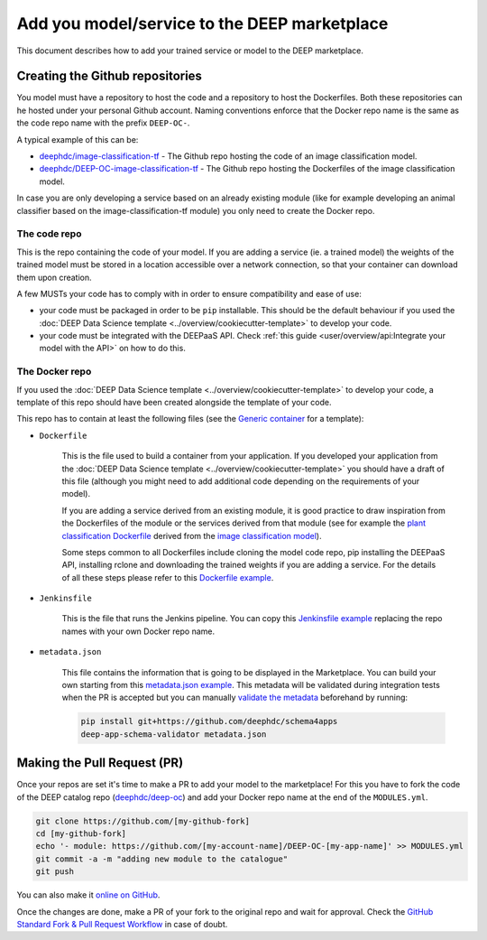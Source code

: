 Add you model/service to the DEEP marketplace
=============================================

This document describes how to add your trained service or model to the DEEP marketplace.

Creating the Github repositories
--------------------------------

You model must have a repository to host the code and a repository to host the Dockerfiles.
Both these repositories can he hosted under your personal Github account.
Naming conventions enforce that the Docker repo name is the same as the code repo name with the prefix ``DEEP-OC-``.

A typical example of this can be:

* `deephdc/image-classification-tf <https://github.com/deephdc/image-classification-tf>`_ -
  The Github repo hosting the code of an image classification model.
* `deephdc/DEEP-OC-image-classification-tf <https://github.com/deephdc/DEEP-OC-image-classification-tf>`_ -
  The Github repo hosting the Dockerfiles of the image classification model.

In case you are only developing a service based on an already existing module (like for example developing an animal
classifier based on the image-classification-tf module) you only need to create the Docker repo.

The code repo
^^^^^^^^^^^^^

This is the repo containing the code of your model. If you are adding a service (ie. a trained model) the weights of
the trained model must be stored in a location accessible over a network connection, so that your container can download
them upon creation.

A few MUSTs your code has to comply with in order to ensure compatibility and ease of use:

* your code must be packaged in order to be ``pip`` installable. This should be the default behaviour
  if you used the :doc:`DEEP Data Science template <../overview/cookiecutter-template>` to develop your code.
* your code must be integrated with the DEEPaaS API.
  Check :ref:`this guide <user/overview/api:Integrate your model with the API>` on how to do this.

The Docker repo
^^^^^^^^^^^^^^^

If you used the :doc:`DEEP Data Science template <../overview/cookiecutter-template>` to develop your code, a
template of this repo should have been created alongside the template of your code.

This repo has to contain at least the following files (see the `Generic container <https://github.com/deephdc/DEEP-OC-generic-container>`_
for a template):

* ``Dockerfile``

    This is the file used to build a container from your application. If you developed your application from the
    :doc:`DEEP Data Science template <../overview/cookiecutter-template>` you should have a draft of this file
    (although you might need to add additional code depending on the requirements of your model).

    If you are adding a service derived from an existing module, it is good practice to draw inspiration from the
    Dockerfiles of the module or the services derived from that module (see for example the
    `plant classification Dockerfile <https://github.com/deephdc/DEEP-OC-plants-classification-tf/blob/master/Dockerfile>`_
    derived from the `image classification model <https://github.com/deephdc/DEEP-OC-image-classification-tf>`_).

    Some steps common to all Dockerfiles include cloning the model code repo, pip installing the DEEPaaS API,
    installing rclone and downloading the trained weights if you are adding a service.
    For the details of all these steps please refer to this `Dockerfile example <https://github.com/deephdc/DEEP-OC-image-classification-tf/blob/master/Dockerfile>`_.

* ``Jenkinsfile``

    This is the file that runs the Jenkins pipeline. You can copy this `Jenkinsfile example <https://github.com/deephdc/DEEP-OC-image-classification-tf/blob/master/Jenkinsfile>`_
    replacing the repo names with your own Docker repo name.

* ``metadata.json``

    This file contains the information that is going to be displayed in the Marketplace. You can build your own starting
    from this `metadata.json example <https://github.com/deephdc/DEEP-OC-image-classification-tf/blob/master/metadata.json>`_.
    This metadata will be validated during integration tests when the PR is accepted but you can manually
    `validate the metadata <https://github.com/deephdc/schema4deep>`_  beforehand by running:

    .. code-block:: console

        pip install git+https://github.com/deephdc/schema4apps
        deep-app-schema-validator metadata.json

Making the Pull Request (PR)
----------------------------

Once your repos are set it's time to make a PR to add your model to the marketplace!
For this you have to fork the code of the DEEP catalog repo (`deephdc/deep-oc <https://github.com/deephdc/deep-oc>`_)
and add your Docker repo name at the end of the ``MODULES.yml``.

.. code-block:: console

    git clone https://github.com/[my-github-fork]
    cd [my-github-fork]
    echo '- module: https://github.com/[my-account-name]/DEEP-OC-[my-app-name]' >> MODULES.yml
    git commit -a -m "adding new module to the catalogue"
    git push

You can also make it `online on GitHub <https://github.com/deephdc/deep-oc/edit/master/MODULES.yml>`_.

Once the changes are done, make a PR of your fork to the original repo and wait for approval.
Check the `GitHub Standard Fork & Pull Request Workflow <https://gist.github.com/Chaser324/ce0505fbed06b947d962>`_ in case of doubt.
